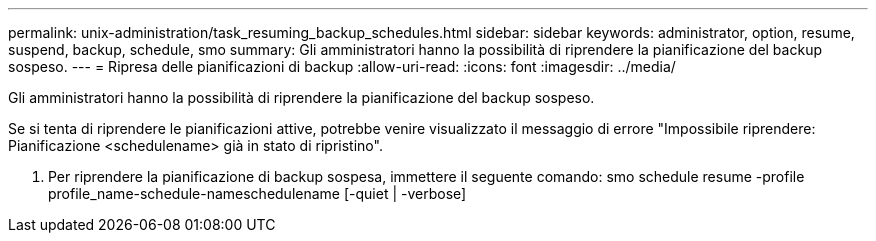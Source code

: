 ---
permalink: unix-administration/task_resuming_backup_schedules.html 
sidebar: sidebar 
keywords: administrator, option, resume, suspend, backup, schedule, smo 
summary: Gli amministratori hanno la possibilità di riprendere la pianificazione del backup sospeso. 
---
= Ripresa delle pianificazioni di backup
:allow-uri-read: 
:icons: font
:imagesdir: ../media/


[role="lead"]
Gli amministratori hanno la possibilità di riprendere la pianificazione del backup sospeso.

Se si tenta di riprendere le pianificazioni attive, potrebbe venire visualizzato il messaggio di errore "Impossibile riprendere: Pianificazione <schedulename> già in stato di ripristino".

. Per riprendere la pianificazione di backup sospesa, immettere il seguente comando: smo schedule resume -profile profile_name-schedule-nameschedulename [-quiet | -verbose]

